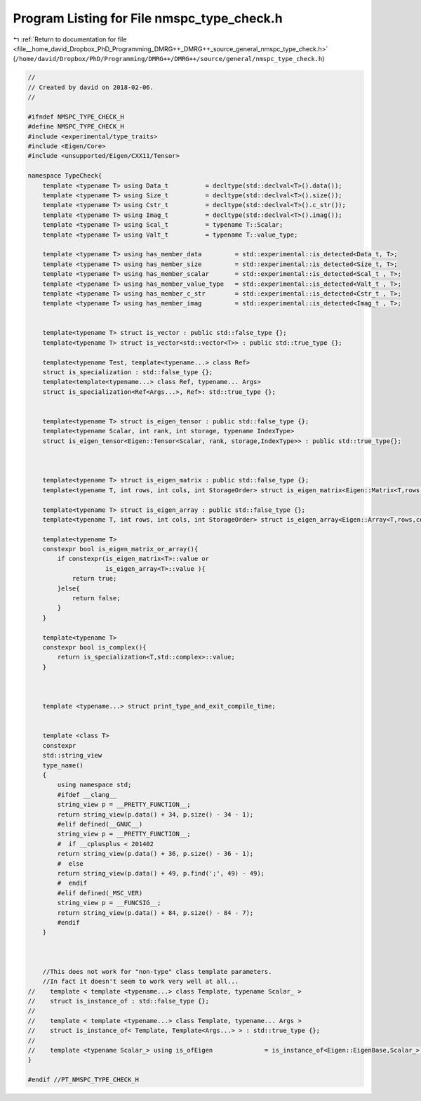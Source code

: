 
.. _program_listing_file__home_david_Dropbox_PhD_Programming_DMRG++_DMRG++_source_general_nmspc_type_check.h:

Program Listing for File nmspc_type_check.h
===========================================

|exhale_lsh| :ref:`Return to documentation for file <file__home_david_Dropbox_PhD_Programming_DMRG++_DMRG++_source_general_nmspc_type_check.h>` (``/home/david/Dropbox/PhD/Programming/DMRG++/DMRG++/source/general/nmspc_type_check.h``)

.. |exhale_lsh| unicode:: U+021B0 .. UPWARDS ARROW WITH TIP LEFTWARDS

.. code-block:: cpp

   //
   // Created by david on 2018-02-06.
   //
   
   #ifndef NMSPC_TYPE_CHECK_H
   #define NMSPC_TYPE_CHECK_H
   #include <experimental/type_traits>
   #include <Eigen/Core>
   #include <unsupported/Eigen/CXX11/Tensor>
   
   namespace TypeCheck{
       template <typename T> using Data_t          = decltype(std::declval<T>().data());
       template <typename T> using Size_t          = decltype(std::declval<T>().size());
       template <typename T> using Cstr_t          = decltype(std::declval<T>().c_str());
       template <typename T> using Imag_t          = decltype(std::declval<T>().imag());
       template <typename T> using Scal_t          = typename T::Scalar;
       template <typename T> using Valt_t          = typename T::value_type;
   
       template <typename T> using has_member_data         = std::experimental::is_detected<Data_t, T>;
       template <typename T> using has_member_size         = std::experimental::is_detected<Size_t, T>;
       template <typename T> using has_member_scalar       = std::experimental::is_detected<Scal_t , T>;
       template <typename T> using has_member_value_type   = std::experimental::is_detected<Valt_t , T>;
       template <typename T> using has_member_c_str        = std::experimental::is_detected<Cstr_t , T>;
       template <typename T> using has_member_imag         = std::experimental::is_detected<Imag_t , T>;
   
   
       template<typename T> struct is_vector : public std::false_type {};
       template<typename T> struct is_vector<std::vector<T>> : public std::true_type {};
   
       template<typename Test, template<typename...> class Ref>
       struct is_specialization : std::false_type {};
       template<template<typename...> class Ref, typename... Args>
       struct is_specialization<Ref<Args...>, Ref>: std::true_type {};
   
   
       template<typename T> struct is_eigen_tensor : public std::false_type {};
       template<typename Scalar, int rank, int storage, typename IndexType>
       struct is_eigen_tensor<Eigen::Tensor<Scalar, rank, storage,IndexType>> : public std::true_type{};
   
   
   
       template<typename T> struct is_eigen_matrix : public std::false_type {};
       template<typename T, int rows, int cols, int StorageOrder> struct is_eigen_matrix<Eigen::Matrix<T,rows,cols,StorageOrder>> : public std::true_type {};
   
       template<typename T> struct is_eigen_array : public std::false_type {};
       template<typename T, int rows, int cols, int StorageOrder> struct is_eigen_array<Eigen::Array<T,rows,cols,StorageOrder>> : public std::true_type {};
   
       template<typename T>
       constexpr bool is_eigen_matrix_or_array(){
           if constexpr(is_eigen_matrix<T>::value or
                        is_eigen_array<T>::value ){
               return true;
           }else{
               return false;
           }
       }
   
       template<typename T>
       constexpr bool is_complex(){
           return is_specialization<T,std::complex>::value;
       }
   
   
   
       template <typename...> struct print_type_and_exit_compile_time;
   
   
       template <class T>
       constexpr
       std::string_view
       type_name()
       {
           using namespace std;
           #ifdef __clang__
           string_view p = __PRETTY_FUNCTION__;
           return string_view(p.data() + 34, p.size() - 34 - 1);
           #elif defined(__GNUC__)
           string_view p = __PRETTY_FUNCTION__;
           #  if __cplusplus < 201402
           return string_view(p.data() + 36, p.size() - 36 - 1);
           #  else
           return string_view(p.data() + 49, p.find(';', 49) - 49);
           #  endif
           #elif defined(_MSC_VER)
           string_view p = __FUNCSIG__;
           return string_view(p.data() + 84, p.size() - 84 - 7);
           #endif
       }
   
   
   
       //This does not work for "non-type" class template parameters.
       //In fact it doesn't seem to work very well at all...
   //    template < template <typename...> class Template, typename Scalar_ >
   //    struct is_instance_of : std::false_type {};
   //
   //    template < template <typename...> class Template, typename... Args >
   //    struct is_instance_of< Template, Template<Args...> > : std::true_type {};
   //
   //    template <typename Scalar_> using is_ofEigen              = is_instance_of<Eigen::EigenBase,Scalar_>;
   }
   
   #endif //PT_NMSPC_TYPE_CHECK_H
   
